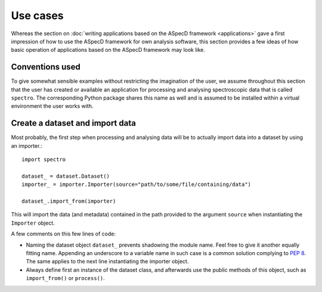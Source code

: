 =========
Use cases
=========

Whereas the section on :doc:`writing applications based on the ASpecD framework <applications>` gave a first impression of how to use the ASpecD framework for own analysis software, this section provides a few ideas of how basic operation of applications based on the ASpecD framework may look like.


Conventions used
================

To give somewhat sensible examples without restricting the imagination of the user, we assume throughout this section that the user has created or available an application for processing and analysing spectroscopic data that is called ``spectro``. The corresponding Python package shares this name as well and is assumed to be installed within a virtual environment the user works with.


Create a dataset and import data
================================

Most probably, the first step when processing and analysing data will be to actually import data into a dataset by using an importer.::

    import spectro

    dataset_ = dataset.Dataset()
    importer_ = importer.Importer(source="path/to/some/file/containing/data")

    dataset_.import_from(importer)

This will import the data (and metadata) contained in the path provided to the argument ``source`` when instantiating the ``Importer`` object.

A few comments on this few lines of code:

* Naming the dataset object ``dataset_`` prevents shadowing the module name. Feel free to give it another equally fitting name. Appending an underscore to a variable name in such case is a common solution complying to `PEP 8 <https://www.python.org/dev/peps/pep-0008/>`_. The same applies to the next line instantiating the importer object.

* Always define first an instance of the dataset class, and afterwards use the public methods of this object, such as ``import_from()`` or ``process()``.

